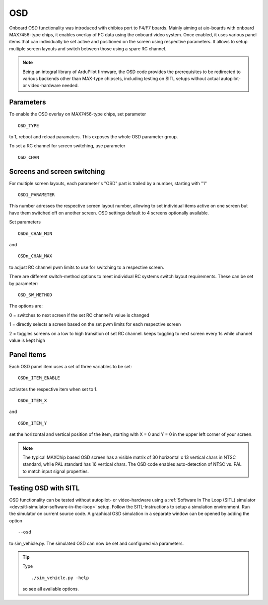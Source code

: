 .. common-osd-overwiew:

===
OSD
===

.. image:: ../../../images/osd.jpg
    :target: ../_images/osd.jpg

Onboard OSD functionality was introduced with chibios port to F4/F7 boards. Mainly aiming at aio-boards with onboard MAX7456-type chips, it enables overlay of FC data using the onboard video system. Once enabled, it uses various panel items that can individually be set active and positioned on the screen using respective parameters. It allows to setup multiple screen layouts and switch between those using a spare RC channel.

.. note:: 

  Being an integral library of ArduPilot firmware, the OSD code provides the prerequisites to be redirected to various backends other than MAX-type chipsets, including testing on SITL setups without actual autopilot- or video-hardware needed.

Parameters
==========

To enable the OSD overlay on MAX7456-type chips, set parameter
::
   OSD_TYPE
to 1, reboot and reload paramaters. This exposes the whole OSD parameter group. 

To set a RC channel for screen switching, use parameter
::
   OSD_CHAN
Screens and screen switching
============================

For multiple screen layouts, each parameter's "OSD" part is trailed by a number, starting with "1"
::
   OSD1_PARAMETER
This number adresses the respective screen layout number, allowing to set individual items active on one screen but have them switched off on another screen. OSD settings default to 4 screens optionally available.

Set parameters
::
   OSDn_CHAN_MIN
and 
::
   OSDn_CHAN_MAX
to adjust RC channel pwm limits to use for switching to a respective screen.

There are different switch-method options to meet individual RC systems switch layout requirements. These can be set by parameter:
::
   OSD_SW_METHOD
The options are:

0 = switches to next screen if the set RC channel's value is changed

1 = directly selects a screen based on the set pwm limits for each respective screen

2 = toggles screens on a low to high transition of set RC channel. keeps toggling to next screen every 1s while channel value is kept high



Panel items
===========

Each OSD panel item uses a set of three variables to be set: 
::
   OSDn_ITEM_ENABLE

activates the respective item when set to 1.
::
   OSDn_ITEM_X
   
and 
::   
   OSDn_ITEM_Y
   
set the horizontal and vertical position of the item, starting with X = 0 and Y = 0 in the upper left corner of your screen. 

.. note::
   
   The typical MAXChip based OSD screen has a visible matrix of 30 horizontal x 13 vertical chars in NTSC standard, while PAL standard has 16 vertical chars. The OSD code enables auto-detection of NTSC vs. PAL to match input signal properties.

Testing OSD with SITL
=====================

OSD functionality can be tested without autopilot- or video-hardware using a :ref:`Software In The Loop (SITL) simulator <dev:sitl-simulator-software-in-the-loop>` setup. Follow the SITL-Instructions to setup a simulation environment. Run the simulator on current source code. A graphical OSD simulation in a separate window can be opened by adding the option 
::
   --osd
to sim_vehicle.py. The simulated OSD can now be set and configured via parameters.

.. tip::
   Type
   ::
      ./sim_vehicle.py -help
   so see all available options.
